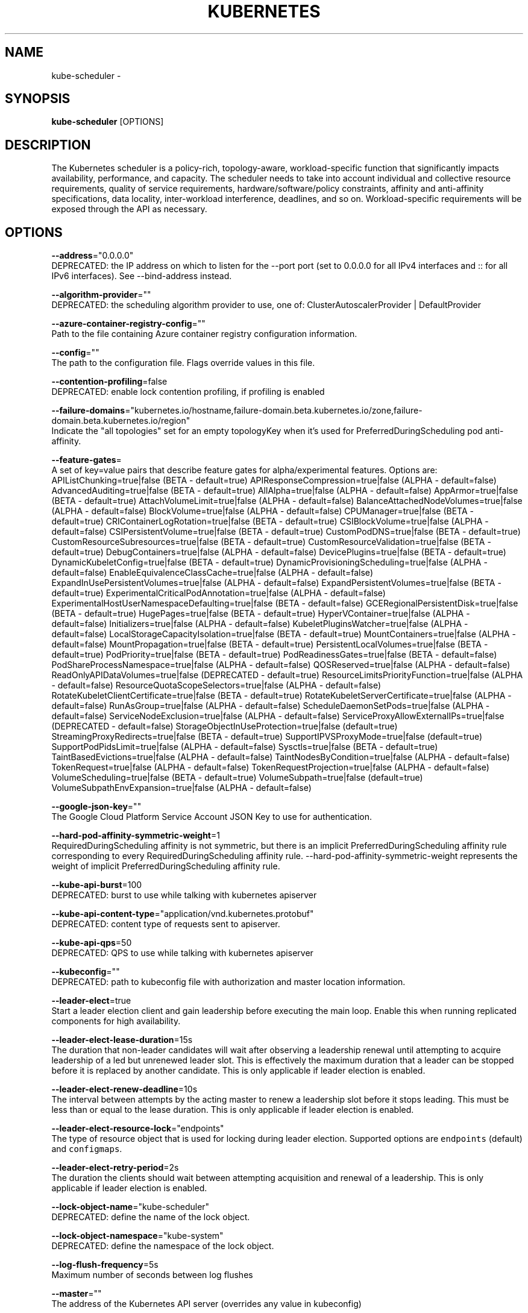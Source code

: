 .TH "KUBERNETES" "1" " kubernetes User Manuals" "Eric Paris" "Jan 2015"  ""


.SH NAME
.PP
kube\-scheduler \-


.SH SYNOPSIS
.PP
\fBkube\-scheduler\fP [OPTIONS]


.SH DESCRIPTION
.PP
The Kubernetes scheduler is a policy\-rich, topology\-aware,
workload\-specific function that significantly impacts availability, performance,
and capacity. The scheduler needs to take into account individual and collective
resource requirements, quality of service requirements, hardware/software/policy
constraints, affinity and anti\-affinity specifications, data locality, inter\-workload
interference, deadlines, and so on. Workload\-specific requirements will be exposed
through the API as necessary.


.SH OPTIONS
.PP
\fB\-\-address\fP="0.0.0.0"
    DEPRECATED: the IP address on which to listen for the \-\-port port (set to 0.0.0.0 for all IPv4 interfaces and :: for all IPv6 interfaces). See \-\-bind\-address instead.

.PP
\fB\-\-algorithm\-provider\fP=""
    DEPRECATED: the scheduling algorithm provider to use, one of: ClusterAutoscalerProvider | DefaultProvider

.PP
\fB\-\-azure\-container\-registry\-config\fP=""
    Path to the file containing Azure container registry configuration information.

.PP
\fB\-\-config\fP=""
    The path to the configuration file. Flags override values in this file.

.PP
\fB\-\-contention\-profiling\fP=false
    DEPRECATED: enable lock contention profiling, if profiling is enabled

.PP
\fB\-\-failure\-domains\fP="kubernetes.io/hostname,failure\-domain.beta.kubernetes.io/zone,failure\-domain.beta.kubernetes.io/region"
    Indicate the "all topologies" set for an empty topologyKey when it's used for PreferredDuringScheduling pod anti\-affinity.

.PP
\fB\-\-feature\-gates\fP=
    A set of key=value pairs that describe feature gates for alpha/experimental features. Options are:
APIListChunking=true|false (BETA \- default=true)
APIResponseCompression=true|false (ALPHA \- default=false)
AdvancedAuditing=true|false (BETA \- default=true)
AllAlpha=true|false (ALPHA \- default=false)
AppArmor=true|false (BETA \- default=true)
AttachVolumeLimit=true|false (ALPHA \- default=false)
BalanceAttachedNodeVolumes=true|false (ALPHA \- default=false)
BlockVolume=true|false (ALPHA \- default=false)
CPUManager=true|false (BETA \- default=true)
CRIContainerLogRotation=true|false (BETA \- default=true)
CSIBlockVolume=true|false (ALPHA \- default=false)
CSIPersistentVolume=true|false (BETA \- default=true)
CustomPodDNS=true|false (BETA \- default=true)
CustomResourceSubresources=true|false (BETA \- default=true)
CustomResourceValidation=true|false (BETA \- default=true)
DebugContainers=true|false (ALPHA \- default=false)
DevicePlugins=true|false (BETA \- default=true)
DynamicKubeletConfig=true|false (BETA \- default=true)
DynamicProvisioningScheduling=true|false (ALPHA \- default=false)
EnableEquivalenceClassCache=true|false (ALPHA \- default=false)
ExpandInUsePersistentVolumes=true|false (ALPHA \- default=false)
ExpandPersistentVolumes=true|false (BETA \- default=true)
ExperimentalCriticalPodAnnotation=true|false (ALPHA \- default=false)
ExperimentalHostUserNamespaceDefaulting=true|false (BETA \- default=false)
GCERegionalPersistentDisk=true|false (BETA \- default=true)
HugePages=true|false (BETA \- default=true)
HyperVContainer=true|false (ALPHA \- default=false)
Initializers=true|false (ALPHA \- default=false)
KubeletPluginsWatcher=true|false (ALPHA \- default=false)
LocalStorageCapacityIsolation=true|false (BETA \- default=true)
MountContainers=true|false (ALPHA \- default=false)
MountPropagation=true|false (BETA \- default=true)
PersistentLocalVolumes=true|false (BETA \- default=true)
PodPriority=true|false (BETA \- default=true)
PodReadinessGates=true|false (BETA \- default=false)
PodShareProcessNamespace=true|false (ALPHA \- default=false)
QOSReserved=true|false (ALPHA \- default=false)
ReadOnlyAPIDataVolumes=true|false (DEPRECATED \- default=true)
ResourceLimitsPriorityFunction=true|false (ALPHA \- default=false)
ResourceQuotaScopeSelectors=true|false (ALPHA \- default=false)
RotateKubeletClientCertificate=true|false (BETA \- default=true)
RotateKubeletServerCertificate=true|false (ALPHA \- default=false)
RunAsGroup=true|false (ALPHA \- default=false)
ScheduleDaemonSetPods=true|false (ALPHA \- default=false)
ServiceNodeExclusion=true|false (ALPHA \- default=false)
ServiceProxyAllowExternalIPs=true|false (DEPRECATED \- default=false)
StorageObjectInUseProtection=true|false (default=true)
StreamingProxyRedirects=true|false (BETA \- default=true)
SupportIPVSProxyMode=true|false (default=true)
SupportPodPidsLimit=true|false (ALPHA \- default=false)
Sysctls=true|false (BETA \- default=true)
TaintBasedEvictions=true|false (ALPHA \- default=false)
TaintNodesByCondition=true|false (ALPHA \- default=false)
TokenRequest=true|false (ALPHA \- default=false)
TokenRequestProjection=true|false (ALPHA \- default=false)
VolumeScheduling=true|false (BETA \- default=true)
VolumeSubpath=true|false (default=true)
VolumeSubpathEnvExpansion=true|false (ALPHA \- default=false)

.PP
\fB\-\-google\-json\-key\fP=""
    The Google Cloud Platform Service Account JSON Key to use for authentication.

.PP
\fB\-\-hard\-pod\-affinity\-symmetric\-weight\fP=1
    RequiredDuringScheduling affinity is not symmetric, but there is an implicit PreferredDuringScheduling affinity rule corresponding to every RequiredDuringScheduling affinity rule. \-\-hard\-pod\-affinity\-symmetric\-weight represents the weight of implicit PreferredDuringScheduling affinity rule.

.PP
\fB\-\-kube\-api\-burst\fP=100
    DEPRECATED: burst to use while talking with kubernetes apiserver

.PP
\fB\-\-kube\-api\-content\-type\fP="application/vnd.kubernetes.protobuf"
    DEPRECATED: content type of requests sent to apiserver.

.PP
\fB\-\-kube\-api\-qps\fP=50
    DEPRECATED: QPS to use while talking with kubernetes apiserver

.PP
\fB\-\-kubeconfig\fP=""
    DEPRECATED: path to kubeconfig file with authorization and master location information.

.PP
\fB\-\-leader\-elect\fP=true
    Start a leader election client and gain leadership before executing the main loop. Enable this when running replicated components for high availability.

.PP
\fB\-\-leader\-elect\-lease\-duration\fP=15s
    The duration that non\-leader candidates will wait after observing a leadership renewal until attempting to acquire leadership of a led but unrenewed leader slot. This is effectively the maximum duration that a leader can be stopped before it is replaced by another candidate. This is only applicable if leader election is enabled.

.PP
\fB\-\-leader\-elect\-renew\-deadline\fP=10s
    The interval between attempts by the acting master to renew a leadership slot before it stops leading. This must be less than or equal to the lease duration. This is only applicable if leader election is enabled.

.PP
\fB\-\-leader\-elect\-resource\-lock\fP="endpoints"
    The type of resource object that is used for locking during leader election. Supported options are \fB\fCendpoints\fR (default) and \fB\fCconfigmaps\fR.

.PP
\fB\-\-leader\-elect\-retry\-period\fP=2s
    The duration the clients should wait between attempting acquisition and renewal of a leadership. This is only applicable if leader election is enabled.

.PP
\fB\-\-lock\-object\-name\fP="kube\-scheduler"
    DEPRECATED: define the name of the lock object.

.PP
\fB\-\-lock\-object\-namespace\fP="kube\-system"
    DEPRECATED: define the namespace of the lock object.

.PP
\fB\-\-log\-flush\-frequency\fP=5s
    Maximum number of seconds between log flushes

.PP
\fB\-\-master\fP=""
    The address of the Kubernetes API server (overrides any value in kubeconfig)

.PP
\fB\-\-policy\-config\-file\fP=""
    DEPRECATED: file with scheduler policy configuration. This file is used if policy ConfigMap is not provided or \-\-use\-legacy\-policy\-config=true

.PP
\fB\-\-policy\-configmap\fP=""
    DEPRECATED: name of the ConfigMap object that contains scheduler's policy configuration. It must exist in the system namespace before scheduler initialization if \-\-use\-legacy\-policy\-config=false. The config must be provided as the value of an element in 'Data' map with the key='policy.cfg'

.PP
\fB\-\-policy\-configmap\-namespace\fP="kube\-system"
    DEPRECATED: the namespace where policy ConfigMap is located. The kube\-system namespace will be used if this is not provided or is empty.

.PP
\fB\-\-port\fP=10251
    DEPRECATED: the port on which to serve HTTP insecurely without authentication and authorization. If 0, don't serve HTTPS at all. See \-\-secure\-port instead.

.PP
\fB\-\-profiling\fP=false
    DEPRECATED: enable profiling via web interface host:port/debug/pprof/

.PP
\fB\-\-scheduler\-name\fP="default\-scheduler"
    DEPRECATED: name of the scheduler, used to select which pods will be processed by this scheduler, based on pod's "spec.schedulerName".

.PP
\fB\-\-use\-legacy\-policy\-config\fP=false
    DEPRECATED: when set to true, scheduler will ignore policy ConfigMap and uses policy config file

.PP
\fB\-\-version\fP=false
    Print version information and quit

.PP
\fB\-\-write\-config\-to\fP=""
    If set, write the configuration values to this file and exit.


.SH HISTORY
.PP
January 2015, Originally compiled by Eric Paris (eparis at redhat dot com) based on the kubernetes source material, but hopefully they have been automatically generated since!
